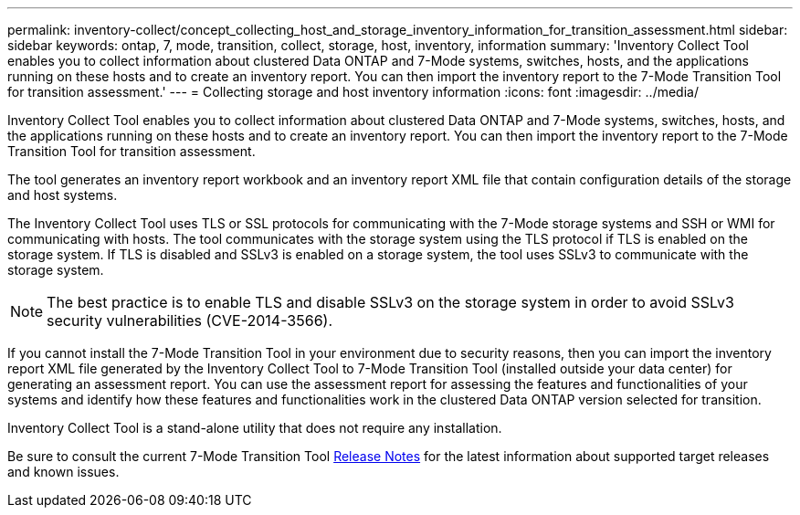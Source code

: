 ---
permalink: inventory-collect/concept_collecting_host_and_storage_inventory_information_for_transition_assessment.html
sidebar: sidebar
keywords: ontap, 7, mode, transition, collect, storage, host, inventory, information
summary: 'Inventory Collect Tool enables you to collect information about clustered Data ONTAP and 7-Mode systems, switches, hosts, and the applications running on these hosts and to create an inventory report. You can then import the inventory report to the 7-Mode Transition Tool for transition assessment.'
---
= Collecting storage and host inventory information
:icons: font
:imagesdir: ../media/

[.lead]
Inventory Collect Tool enables you to collect information about clustered Data ONTAP and 7-Mode systems, switches, hosts, and the applications running on these hosts and to create an inventory report. You can then import the inventory report to the 7-Mode Transition Tool for transition assessment.

The tool generates an inventory report workbook and an inventory report XML file that contain configuration details of the storage and host systems.

The Inventory Collect Tool uses TLS or SSL protocols for communicating with the 7-Mode storage systems and SSH or WMI for communicating with hosts. The tool communicates with the storage system using the TLS protocol if TLS is enabled on the storage system. If TLS is disabled and SSLv3 is enabled on a storage system, the tool uses SSLv3 to communicate with the storage system.

NOTE: The best practice is to enable TLS and disable SSLv3 on the storage system in order to avoid SSLv3 security vulnerabilities (CVE-2014-3566).

If you cannot install the 7-Mode Transition Tool in your environment due to security reasons, then you can import the inventory report XML file generated by the Inventory Collect Tool to 7-Mode Transition Tool (installed outside your data center) for generating an assessment report. You can use the assessment report for assessing the features and functionalities of your systems and identify how these features and functionalities work in the clustered Data ONTAP version selected for transition.

Inventory Collect Tool is a stand-alone utility that does not require any installation.

Be sure to consult the current 7-Mode Transition Tool link:http://docs.netapp.com/ontap-9/topic/com.netapp.doc.dot-72c-rn/home.html[Release Notes] for the latest information about supported target releases and known issues.
